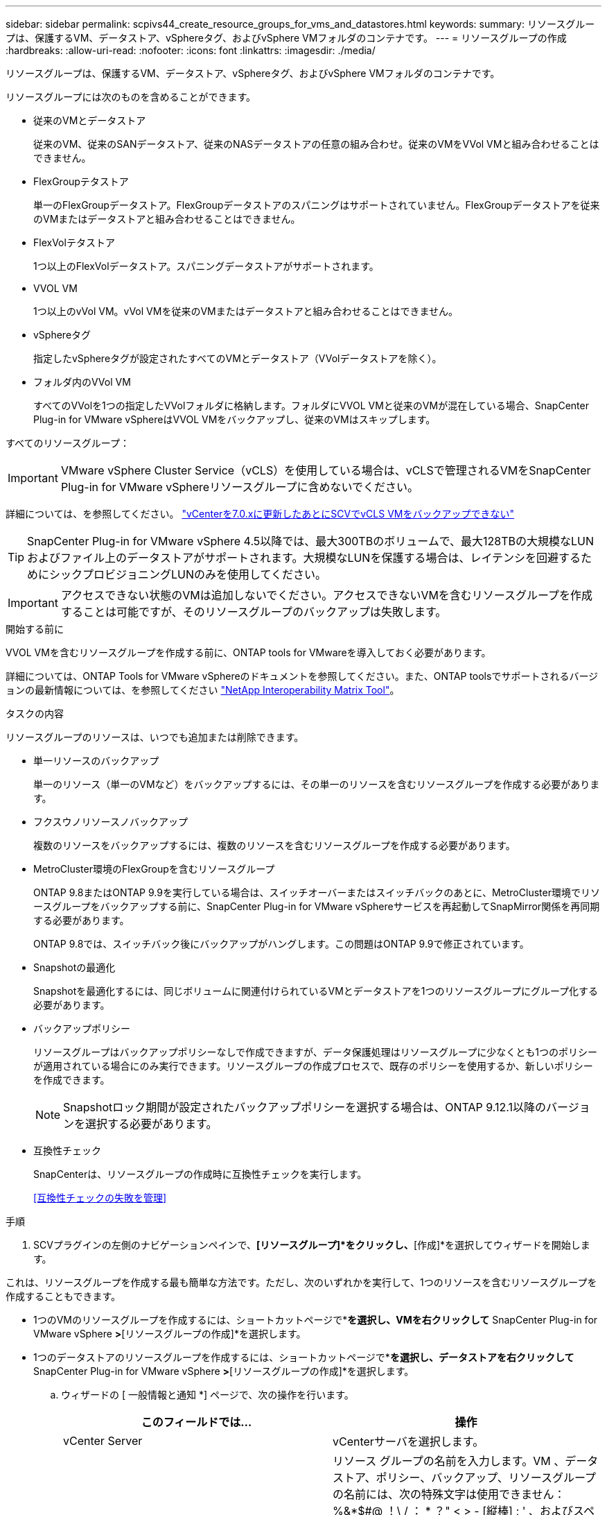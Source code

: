 ---
sidebar: sidebar 
permalink: scpivs44_create_resource_groups_for_vms_and_datastores.html 
keywords:  
summary: リソースグループは、保護するVM、データストア、vSphereタグ、およびvSphere VMフォルダのコンテナです。 
---
= リソースグループの作成
:hardbreaks:
:allow-uri-read: 
:nofooter: 
:icons: font
:linkattrs: 
:imagesdir: ./media/


[role="lead"]
リソースグループは、保護するVM、データストア、vSphereタグ、およびvSphere VMフォルダのコンテナです。

リソースグループには次のものを含めることができます。

* 従来のVMとデータストア
+
従来のVM、従来のSANデータストア、従来のNASデータストアの任意の組み合わせ。従来のVMをVVol VMと組み合わせることはできません。

* FlexGroupテタストア
+
単一のFlexGroupデータストア。FlexGroupデータストアのスパニングはサポートされていません。FlexGroupデータストアを従来のVMまたはデータストアと組み合わせることはできません。

* FlexVolテタストア
+
1つ以上のFlexVolデータストア。スパニングデータストアがサポートされます。

* VVOL VM
+
1つ以上のvVol VM。vVol VMを従来のVMまたはデータストアと組み合わせることはできません。

* vSphereタグ
+
指定したvSphereタグが設定されたすべてのVMとデータストア（VVolデータストアを除く）。

* フォルダ内のVVol VM
+
すべてのVVolを1つの指定したVVolフォルダに格納します。フォルダにVVOL VMと従来のVMが混在している場合、SnapCenter Plug-in for VMware vSphereはVVOL VMをバックアップし、従来のVMはスキップします。



すべてのリソースグループ：


IMPORTANT: VMware vSphere Cluster Service（vCLS）を使用している場合は、vCLSで管理されるVMをSnapCenter Plug-in for VMware vSphereリソースグループに含めないでください。

詳細については、を参照してください。 https://kb.netapp.com/data-mgmt/SnapCenter/SC_KBs/SCV_unable_to_backup_vCLS_VMs_after_updating_vCenter_to_7.0.x["vCenterを7.0.xに更新したあとにSCVでvCLS VMをバックアップできない"]


TIP: SnapCenter Plug-in for VMware vSphere 4.5以降では、最大300TBのボリュームで、最大128TBの大規模なLUNおよびファイル上のデータストアがサポートされます。大規模なLUNを保護する場合は、レイテンシを回避するためにシックプロビジョニングLUNのみを使用してください。


IMPORTANT: アクセスできない状態のVMは追加しないでください。アクセスできないVMを含むリソースグループを作成することは可能ですが、そのリソースグループのバックアップは失敗します。

.開始する前に
VVOL VMを含むリソースグループを作成する前に、ONTAP tools for VMwareを導入しておく必要があります。

詳細については、ONTAP Tools for VMware vSphereのドキュメントを参照してください。また、ONTAP toolsでサポートされるバージョンの最新情報については、を参照してください https://imt.netapp.com/matrix/imt.jsp?components=121034;&solution=1517&isHWU&src=IMT["NetApp Interoperability Matrix Tool"^]。

.タスクの内容
リソースグループのリソースは、いつでも追加または削除できます。

* 単一リソースのバックアップ
+
単一のリソース（単一のVMなど）をバックアップするには、その単一のリソースを含むリソースグループを作成する必要があります。

* フクスウノリソースノバックアップ
+
複数のリソースをバックアップするには、複数のリソースを含むリソースグループを作成する必要があります。

* MetroCluster環境のFlexGroupを含むリソースグループ
+
ONTAP 9.8またはONTAP 9.9を実行している場合は、スイッチオーバーまたはスイッチバックのあとに、MetroCluster環境でリソースグループをバックアップする前に、SnapCenter Plug-in for VMware vSphereサービスを再起動してSnapMirror関係を再同期する必要があります。

+
ONTAP 9.8では、スイッチバック後にバックアップがハングします。この問題はONTAP 9.9で修正されています。

* Snapshotの最適化
+
Snapshotを最適化するには、同じボリュームに関連付けられているVMとデータストアを1つのリソースグループにグループ化する必要があります。

* バックアップポリシー
+
リソースグループはバックアップポリシーなしで作成できますが、データ保護処理はリソースグループに少なくとも1つのポリシーが適用されている場合にのみ実行できます。リソースグループの作成プロセスで、既存のポリシーを使用するか、新しいポリシーを作成できます。

+

NOTE: Snapshotロック期間が設定されたバックアップポリシーを選択する場合は、ONTAP 9.12.1以降のバージョンを選択する必要があります。



* 互換性チェック
+
SnapCenterは、リソースグループの作成時に互換性チェックを実行します。

+
<<互換性チェックの失敗を管理>>



.手順
. SCVプラグインの左側のナビゲーションペインで、*[リソースグループ]*をクリックし、*[作成]*を選択してウィザードを開始します。


これは、リソースグループを作成する最も簡単な方法です。ただし、次のいずれかを実行して、1つのリソースを含むリソースグループを作成することもできます。

* 1つのVMのリソースグループを作成するには、ショートカットページで*[ホストおよびクラスタ]*を選択し、VMを右クリックして* SnapCenter Plug-in for VMware vSphere *>*[リソースグループの作成]*を選択します。
* 1つのデータストアのリソースグループを作成するには、ショートカットページで*[ホストおよびクラスタ]*を選択し、データストアを右クリックして* SnapCenter Plug-in for VMware vSphere *>*[リソースグループの作成]*を選択します。
+
.. ウィザードの [ 一般情報と通知 *] ページで、次の操作を行います。
+
|===
| このフィールドでは… | 操作 


| vCenter Server | vCenterサーバを選択します。 


| 名前 | リソース グループの名前を入力します。VM 、データストア、ポリシー、バックアップ、リソースグループの名前には、次の特殊文字は使用できません： %&*$#@ ！\ / ： * ？" < > - [縦棒] ; ' 、およびスペース。アンダースコア文字 (_) を使用できます。特殊文字を含むVMまたはデータストア名は切り捨てられるため、特定のバックアップの検索が困難になります。リンクモードでは、各vCenterに個別のSnapCenter Plug-in for VMware vSphereリポジトリが存在します。そのため、vCenter間で重複した名前を使用できます。 


| 製品説明 | リソースグループの説明を入力します。 


| 通知 | このリソースグループ上の処理に関する通知を受信する場合に選択します。エラーまたは警告：エラーおよび警告のみの通知を送信：エラーのみの通知を送信：すべてのメッセージタイプの通知を送信しない：通知を送信しません 


| Eメール送信元 | 通知の送信元のEメールアドレスを入力します。 


| Eメール送信先 | 通知の受信者のEメールアドレスを入力します。受信者が複数いる場合は、Eメールアドレスをカンマで区切って指定します。 


| Eメールの件名 | 通知メールの件名を入力します。 


| 最新のSnapshot名  a| 
最新のSnapshotにサフィックス「_recent」を追加する場合は、このチェックボックスをオンにします。「 _recent 」サフィックスは、日付とタイムスタンプを置き換えます。


NOTE:  `_recent`バックアップは、リソースグループに適用されているポリシーごとに作成されます。そのため、リソースグループに複数のポリシーが設定されている場合は、複数のバックアップが作成され `_recent` ます。バックアップの名前を手動で変更しない `_recent` でください。



| カスタムSnapshot形式  a| 
Snapshot名にカスタム形式を使用する場合は、このボックスをオンにして名前形式を入力します。

*** デフォルトでは、この機能は無効になっています。
*** デフォルトのSnapshot名はの形式を使用し `<ResourceGroup>_<Date-TimeStamp>` ますが、変数$ResourceGroup、$Policy、$HostName、$ScheduleType、および$CustomTextを使用してカスタムの形式を指定できます。[カスタム名]フィールドのドロップダウンリストを使用して、使用する変数とその使用順序を選択します。$CustomTextを選択した場合、名前の形式はになります `<CustomName>_<Date-TimeStamp>`。表示された追加ボックスにカスタムテキストを入力します。[注]：「_recent」サフィックスも選択する場合は、カスタムSnapshot名がデータストア内で一意であることを確認する必要があります。そのため、$resourcegroup変数と$Policy変数を名前に追加する必要があります。
*** 名前に特殊文字が含まれている場合は、 Name フィールドと同じガイドラインに従ってください。


|===
.. [* リソース *] ページで、次の操作を実行します。
+
|===
| このフィールドでは… | 操作 


| 適用範囲 | 保護するリソースのタイプを選択します。*データストア（指定した1つ以上のデータストア内の従来のすべてのVM）。VVolデータストアは選択できません。*仮想マシン（従来のVMまたはVVol VMを個別に移動。フィールドでは、VMまたはVVol VMを含むデータストアに移動する必要があります）。FlexGroupデータストア内のVMを個別に選択することはできません。*タグタグベースのデータストア保護は、NFSデータストアとVMFSデータストア、および仮想マシンとVVOL仮想マシンでのみサポートされます。* VMフォルダ（指定したフォルダ内のすべてのVVol VM。ポップアップフィールドでフォルダが配置されているデータセンターに移動する必要があります） 


| データセンター | 追加するVMまたはデータストアまたはフォルダに移動します。 リソースグループ内のVMとデータストアの名前は一意である必要があります。 


| 使用可能なエンティティ | 保護するリソースを選択し、 * > * をクリックして選択した項目を選択したエンティティリストに移動します。 
|===
+
[ 次へ ] をクリックすると、システムはまず SnapCenter が管理していることを確認し、選択したリソースがあるストレージと互換性があることを確認します。

+
メッセージが表示される場合は `Selected <resource-name> is not SnapCenter compatible` 、選択したリソースがSnapCenterと互換性がありません。

+
1つ以上のデータストアをバックアップからグローバルに除外するには、構成ファイルのプロパティにデータストア名を指定する必要があり `global.ds.exclusion.pattern` `scbr.override` ます。を参照してください link:scpivs44_properties_you_can_override.html["オーバーライド可能なプロパティ"]。

.. [ * スパニングディスク * ] ページで、複数のデータストアに複数の VMDK がある VM のオプションを選択します。
+
*** Always exclude all spanning datastores（データストアのデフォルト）
*** すべてのスパニングデータストアを常に含める（VMのデフォルト）
*** 含めるスパニングデータストアを手動で選択する
+
FlexGroupデータストアとVVolデータストアでは、複数のVMにまたがることはできません。



.. [* Policies] ページで、次の表に示すように 1 つ以上のバックアップポリシーを選択または作成します。
+
|===
| を使用するには ... | 操作 


| 既存のポリシー | リストから1つ以上のポリシーを選択します。 


| 新しいポリシー  a| 
... 「 * Create * 」を選択します。
... [New Backup Policy]ウィザードの手順に従って[Create Resource Group]ウィザードに戻ります。


|===
+
リンクモードでは、リンクされたすべてのvCenterのポリシーがリストに含まれます。リソースグループと同じvCenter上にあるポリシーを選択する必要があります。

.. [* Schedules* ] ページで、選択した各ポリシーのバックアップスケジュールを設定します。
+
image:scpivs44_image18.png["[リソースグループの作成]ウィンドウ"]

+
[Starting hour]フィールドに、ゼロ以外の日時を入力します。日付はの形式で指定する必要があり `day/month/year`ます。

+
[Every]フィールドで日数を選択すると、月の1日目にバックアップが実行され、その後、指定した間隔でバックアップが実行されます。たとえば、オプション「 * Every 2 days * 」を選択すると、開始日が偶数か奇数かに関係なく、 1 日目、 3 日目、 5 日目、 7 日目などの月全体にバックアップが実行されます。

+
各フィールドに入力する必要があります。SnapCenter Plug-in for VMware vSphereでは、SnapCenter Plug-in for VMware vSphereが導入されているタイムゾーンでスケジュールが作成されます。タイムゾーンは、SnapCenter Plug-in for VMware vSphere GUIを使用して変更できます。

+
link:scpivs44_modify_the_time_zones.html["バックアップのタイムゾーンの変更"]です。

.. 概要を確認し、 [ 完了 ] をクリックします。
+
「 * 完了」をクリックする前に、ウィザードの任意のページに戻って情報を変更できます。

+
[ 完了 ] をクリックすると ' 新しいリソースグループがリソースグループリストに追加されます

+

NOTE: バックアップ内のいずれかのVMで休止処理が失敗した場合、選択したポリシーでVM整合性が選択されていても、バックアップはVM整合性なしとマークされます。この場合、一部のVMが正常に休止されている可能性があります。







== 互換性チェックの失敗を管理

SnapCenterは、リソースグループを作成しようとすると互換性チェックを実行します。

互換性がない理由は次のとおりです。

* VMDKがサポート対象外のストレージ（7-Modeを実行しているONTAPシステムやONTAP以外のデバイスなど）に配置されている。
* データストアがclustered Data ONTAP 8.2.1以前を実行しているNetAppストレージにある。
+
SnapCenterバージョン4.xではONTAP 8.3.1以降がサポートされます。

+
SnapCenter Plug-in for VMware vSphereでは、すべてのONTAPバージョンの互換性チェックは実行されません。ONTAPバージョン8.2.1以前の場合のみです。そのため、SnapCenterのサポートに関する最新情報については、を参照してください https://imt.netapp.com/matrix/imt.jsp?components=121034;&solution=1517&isHWU&src=IMT["NetApp Interoperability Matrix Tool（IMT）"^] 。

* 共有PCIデバイスがVMに接続されている。
* 優先IPアドレスがSnapCenterに設定されていません。
* Storage VM（SVM）管理IPアドレスをSnapCenterに追加していません。
* Storage VMは停止しています。


互換性エラーを修正するには、次の手順に従います。

. Storage VMが実行されていることを確認してください。
. VMが配置されているストレージシステムがSnapCenter Plug-in for VMware vSphereインベントリに追加されていることを確認します。
. Storage VMがSnapCenterに追加されていることを確認してください。VMware vSphere Client GUIで[Add storage system]オプションを使用します。
. NetAppとNetApp以外の両方のデータストアにVMDKを含む複数のVMがある場合は、それらのVMDKをNetAppデータストアに移動します。

